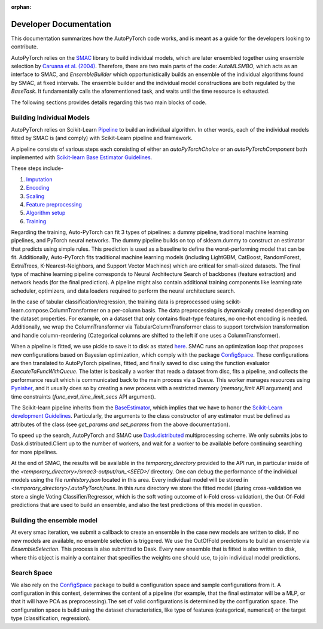 :orphan:

.. _dev:

=======================
Developer Documentation
=======================

This documentation summarizes how the AutoPyTorch code works, and is meant as a guide for the developers looking to contribute.

AutoPyTorch relies on the `SMAC <https://automl.github.io/SMAC3/master/>`_ library to build individual models,
which are later ensembled together using ensemble selection by `Caruana et al. (2004) <https://dl.acm.org/doi/pdf/10.1145/1015330.1015432>`_.
Therefore, there are two main parts of the code: `AutoMLSMBO`,  which acts as an interface to SMAC, and
`EnsembleBuilder` which opportunistically builds an ensemble of the individual algorithms found by SMAC, at fixed intervals. 
The ensemble builder and the individual model constructions are both regulated by the `BaseTask`. It fundamentally calls the aforementioned task, and waits until the time resource is exhausted.

The following sections provides details regarding this two main blocks of code.

Building Individual Models
==========================

AutoPyTorch relies on Scikit-Learn `Pipeline <https://scikit-learn.org/stable/modules/generated/sklearn.pipeline.Pipeline.html>`_ to build an individual algorithm. In other words, each of the individual models fitted by SMAC is (and comply) with Scikit-Learn pipeline and framework.

A pipeline consists of various steps each consisting of either an `autoPyTorchChoice` or an `autoPyTorchComponent` both implemented with `Scikit-learn Base Estimator Guidelines <https://scikit-learn.org/stable/developers/develop.html#rolling-your-own-estimator>`_. 

These steps include-

#. `Imputation <https://github.com/automl/Auto-PyTorch/tree/development/autoPyTorch/pipeline/components/preprocessing/tabular_preprocessing/imputation>`_
#. `Encoding <https://github.com/automl/Auto-PyTorch/tree/development/autoPyTorch/pipeline/components/preprocessing/tabular_preprocessing/encoding>`_
#. `Scaling <https://github.com/automl/Auto-PyTorch/tree/development/autoPyTorch/pipeline/components/preprocessing/tabular_preprocessing/scaling>`_
#. `Feature preprocessing <https://github.com/automl/Auto-PyTorch/tree/development/autoPyTorch/pipeline/components/preprocessing/tabular_preprocessing/feature_preprocessing>`_
#. `Algorithm setup <https://github.com/automl/Auto-PyTorch/tree/development/autoPyTorch/pipeline/components/setup>`_
#. `Training <https://github.com/automl/Auto-PyTorch/tree/development/autoPyTorch/pipeline/components/training>`_

Regarding the training, Auto-PyTorch can fit 3 types of pipelines: a dummy pipeline, traditional machine learning pipelines, and PyTorch neural networks. The dummy pipeline builds on top of sklearn.dummy to construct an estimator that predicts using simple rules. This prediction is used as a baseline to define the worst-performing model that can be fit. Additionally, Auto-PyTorch fits traditional machine learning models (including LightGBM, CatBoost, RandomForest, ExtraTrees, K-Nearest-Neighbors, and Support Vector Machines) which are critical for small-sized datasets. The final type of machine learning pipeline corresponds to Neural Architecture Search of backbones (feature extraction) and network heads (for the final prediction). A pipeline might also contain additional training components like learning rate scheduler, optimizers, and data loaders required to perform the neural architecture search.

In the case of tabular classification/regression, the training data is preprocessed using scikit-learn.compose.ColumnTransformer on a per-column basis. The data preprocessing is dynamically created depending on the dataset properties. For example, on a dataset that only contains float-type features, no one-hot encoding is needed. Additionally, we wrap the ColumnTransformer via TabularColumnTransformer class to support torchvision transformation and handle column-reordering (Categorical columns are shifted to the left if one uses a ColumnTransformer).

When a pipeline is fitted, we use pickle to save it to disk as stated `here <https://scikit-learn.org/stable/modules/model_persistence.html>`_. SMAC runs an optimization loop that proposes new configurations based on Bayesian optimization, which comply with the package `ConfigSpace <https://  automl.github.io/ConfigSpace/master/>`_. These configurations are then translated to AutoPyTorch pipelines, fitted, and finally saved to disc using the function evaluator `ExecuteTaFuncWithQueue`.  The latter is basically a worker that reads a dataset from disc, fits a pipeline, and collects the performance result which is communicated back to the main process via a Queue. This worker manages resources using `Pynisher <https://github.com/automl/pynisher>`_, and it usually does so by creating a new process with a restricted memory (`memory_limit` API argument) and time constraints (`func_eval_time_limit_secs` API argument).

The Scikit-learn pipeline inherits from the `BaseEstimator <https://scikit-learn.org/stable/modules/generated/sklearn.base.BaseEstimator.html>`_, which implies that we have to honor the `Scikit-Learn development Guidelines <https://scikit-learn.org/stable/developers/develop.html>`_. Particularly, the arguments to the class constructor of any estimator must be defined as attributes of the class (see `get_params and set_params` from the above documentation).

To speed up the search, AutoPyTorch and SMAC use `Dask.distributed <https://distributed.dask.org/en/latest/>`_ multiprocessing scheme. We only submits jobs to Dask.distributed.Client up to the number of workers, and wait for a worker to be available before continuing searching for more pipelines.

At the end of SMAC, the results will be available in the `temporary_directory` provided to the API run, in particular inside of the `<temporary_directory>/smac3-output/run_<SEED>/` directory. One can debug
the performance of the individual models using the file `runhistory.json` located in this area. Every individual model will be stored in `<temporary_directory>/.autoPyTorch/runs`. 
In this `runs` directory we store the fitted model (during cross-validation we store a single Voting Classifier/Regressor, which is the soft voting outcome of k-Fold cross-validation), the Out-Of-Fold
predictions that are used to build an ensemble, and also the test predictions of this model in question.

Building the ensemble model
===========================

At every smac iteration, we submit a callback to create an ensemble in the case new models are written to disk. If no new models are available, no ensemble selection 
is triggered. We use the OutOfFold predictions to build an ensemble via `EnsembleSelection`. This process is also submitted to Dask. Every new ensemble that is fitted is also
written to disk, where this object is mainly a container that specifies the weights one should use, to join individual model predictions.

Search Space
===============

We also rely on the `ConfigSpace <https://automl.github.io/ConfigSpace/master/index.html>`_ package to build a configuration space and sample configurations from it. A configuration in this context, determines the content of a pipeline (for example, that the final estimator will be a MLP, or that it will have PCA as preprocessing).The set of valid configurations is determined by the configuration space. The configuration space is build using the dataset characteristics, like type of features (categorical, numerical) or the target type (classification, regression).
